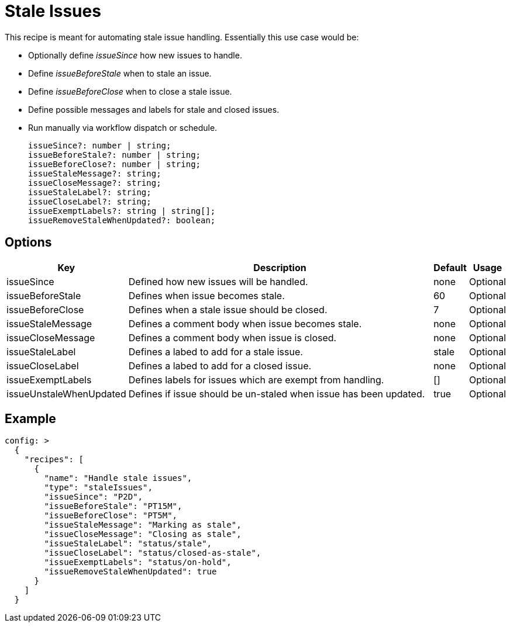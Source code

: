 # Stale Issues

This recipe is meant for automating stale issue handling. Essentially this use
case would be:

- Optionally define _issueSince_ how new issues to handle.
- Define _issueBeforeStale_ when to stale an issue.
- Define _issueBeforeClose_ when to close a stale issue.
- Define possible messages and labels for stale and closed issues.
- Run manually via workflow dispatch or schedule.

  issueSince?: number | string;
  issueBeforeStale?: number | string;
  issueBeforeClose?: number | string;
  issueStaleMessage?: string;
  issueCloseMessage?: string;
  issueStaleLabel?: string;
  issueCloseLabel?: string;
  issueExemptLabels?: string | string[];
  issueRemoveStaleWhenUpdated?: boolean;

## Options

[cols="0,5,0,0"]
|===
|Key|Description|Default|Usage

|issueSince
|Defined how new issues will be handled.
|none
|Optional

|issueBeforeStale
|Defines when issue becomes stale.
|60
|Optional

|issueBeforeClose
|Defines when a stale issue should be closed.
|7
|Optional

|issueStaleMessage
|Defines a comment body when issue becomes stale.
|none
|Optional

|issueCloseMessage
|Defines a comment body when issue is closed.
|none
|Optional

|issueStaleLabel
|Defines a labed to add for a stale issue.
|stale
|Optional

|issueCloseLabel
|Defines a labed to add for a closed issue.
|none
|Optional

|issueExemptLabels
|Defines labels for issues which are exempt from handling.
|[]
|Optional

|issueUnstaleWhenUpdated
|Defines if issue should be un-staled when issue has been updated.
|true
|Optional

|===

## Example

[source,yaml]
----
config: >
  {
    "recipes": [
      {
        "name": "Handle stale issues",
        "type": "staleIssues",
        "issueSince": "P2D",
        "issueBeforeStale": "PT15M",
        "issueBeforeClose": "PT5M",
        "issueStaleMessage": "Marking as stale",
        "issueCloseMessage": "Closing as stale",
        "issueStaleLabel": "status/stale",
        "issueCloseLabel": "status/closed-as-stale",
        "issueExemptLabels": "status/on-hold",
        "issueRemoveStaleWhenUpdated": true
      }
    ]
  }
----
